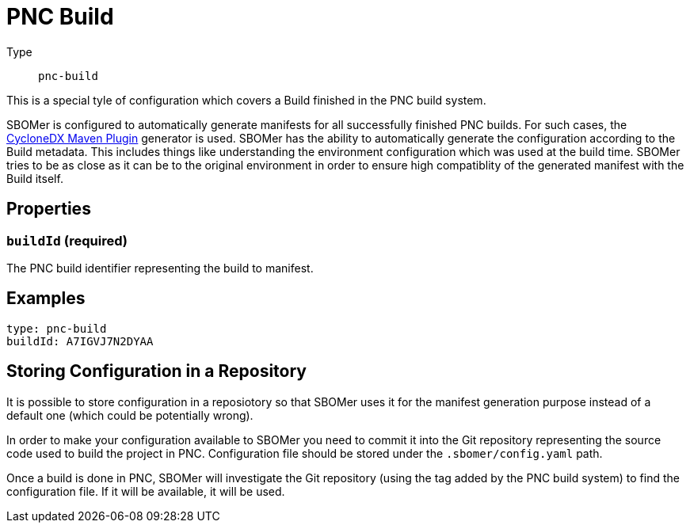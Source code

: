 = PNC Build
:config-slug: pnc-build

Type:: `{config-slug}`

This is a special tyle of configuration which covers a Build finished in the PNC build system.

SBOMer is configured to automatically generate manifests for all successfully finished PNC builds.
For such cases, the xref:generators/maven-cyclonedx.adoc[CycloneDX Maven Plugin] generator is used.
SBOMer has the ability to automatically generate the configuration according to the Build metadata.
This includes things like understanding the environment configuration which was used at the build time.
SBOMer tries to be as close as it can be to the original environment in order to ensure high compatiblity
of the generated manifest with the Build itself.

== Properties

=== `buildId` (required)

The PNC build identifier representing the build to manifest.

== Examples

[source,yaml,subs="attributes+"]
----
type: {config-slug}
buildId: A7IGVJ7N2DYAA
----

// === `products`

// [source,yaml]
// ----
// apiVersion: sbomer.jboss.org/v1alpha1
// type: pnc-build
// products:
//   ...
// ----

// It is possible that a single build can generate artifacts that will be released as different
// products. For this purpose we have the `products` element which defines a list of products.

// In case there is only one product, just add a single product entry to the list.

// === `generator`

// [source,yaml]
// ----
// apiVersion: sbomer.jboss.org/v1alpha1
// type: pnc-build
// products:
//   - generator:
//     ...
// ----

// Generator determines which xref:generators/index.adoc[generator] should be used to generate
// the base manifest. In case a generator is not provided, the default xref:generators/maven-cyclonedx.adoc[CycloneDX Maven Plugin] will be used.

// WARNING: If you provide this field it is your responsiblity to ensure that the
// defined generator can be used for given build.

// ==== Supported generators

// * xref:generators/maven-domino.adoc[]
// * xref:generators/maven-cyclonedx.adoc[]
// * xref:generators/gradle-cyclonedx.adoc[]


// === `processors`

// A list of xref:processors/index.adoc[processors] that should be run after the manifest is generated.

// NOTE: The xref:processors/default.adoc[default processor] is always added, you don't need to specify it in the list.

// You can add a Red Hat processor that binds given PNC build to a Red Hat product release:

// [source,yaml]
// ----
// apiVersion: sbomer.jboss.org/v1alpha1
// type: pnc-build
// products:
//   - processors:
//       - type: redhat-product
//         errata:
//           productName: "RHBQ"
//           productVersion: "RHEL-8-RHBQ-2.13"
//           productVariant: "8Base-RHBQ-2.13"
// ----

// You need to make sure you enter correct information. You can find details in the Errata tool
// configuration of your product release.

// TIP: For available options, please refer to the particular xref:processors/index.adoc[processor] documentation.

// == Examples

// === Multi-product configuration

// Example of support for multi-product source code repository where a single build (configuration)
// in PNC can build more than one product. In the example below have two products defined.

// [source,yaml]
// ----
// apiVersion: sbomer.jboss.org/v1alpha1
// type: pnc-build
// products:
//   - processors:
//       - type: redhat-product
//         errata:
//           productName: "CCCDDD"
//           productVersion: "CCDD"
//           productVariant: "CD"
//     generator:
//       type: maven-domino
//       args: "--config-file .domino/cccddd.json --warn-on-missing-scm"
//       version: "0.0.117"

//   - processors:
//       - type: redhat-product
//         errata:
//           productName: "AAABBB"
//           productVersion: "AABB"
//           productVariant: "AB"
//     generator:
//       type: maven-domino
//       customArgs: "--config-file .domino/aaabbb.json --warn-on-missing-scm"
// ----

// === Single product configuration

// A single product (most common use case) where only the required configuration for the
// `redhat-product` processor is provided. For everything else default values are used.

// [source,yaml]
// ----
// apiVersion: sbomer.jboss.org/v1alpha1
// type: pnc-build
// products:
//   - processors:
//       - type: redhat-product
//         errata:
//           productName: "RHBQ"
//           productVersion: "RHEL-8-RHBQ-2.13"
//           productVariant: "8Base-RHBQ-2.13"
// ----

== Storing Configuration in a Repository

It is possible to store configuration in a reposiotory so that SBOMer uses it for the manifest generation purpose
instead of a default one (which could be potentially wrong).

In order to make your configuration available to SBOMer you need to commit it into the Git repository
representing the source code used to build the project in PNC. Configuration file should be stored under the `.sbomer/config.yaml`
path.

Once a build is done in PNC, SBOMer will investigate the Git repository (using the tag added by the PNC build system)
to find the configuration file. If it will be available, it will be used.

